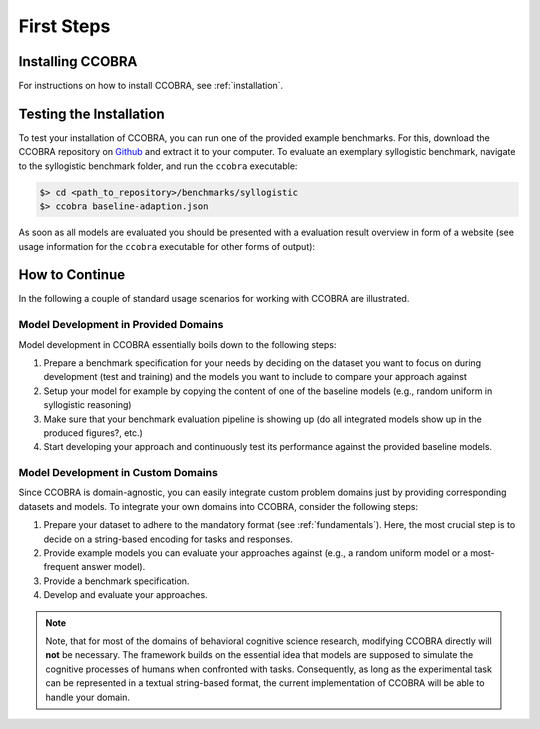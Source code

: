 .. _firststeps:

First Steps
===========

Installing CCOBRA
-----------------

For instructions on how to install CCOBRA, see :ref:`installation`.

Testing the Installation
------------------------

To test your installation of CCOBRA, you can run one of the provided example
benchmarks. For this, download the CCOBRA repository on `Github <https://github.com/CognitiveComputationLab/ccobra>`_ and extract
it to your computer. To evaluate an exemplary syllogistic benchmark, navigate
to the syllogistic benchmark folder, and run the ``ccobra`` executable:

.. code:: none

    $> cd <path_to_repository>/benchmarks/syllogistic
    $> ccobra baseline-adaption.json

As soon as all models are evaluated you should be presented with a evaluation
result overview in form of a website (see usage information for the ``ccobra``
executable for other forms of output):

.. image:: /_static/result.png

How to Continue
---------------

In the following a couple of standard usage scenarios for working with CCOBRA
are illustrated.

Model Development in Provided Domains
^^^^^^^^^^^^^^^^^^^^^^^^^^^^^^^^^^^^^

Model development in CCOBRA essentially boils down to the following steps:

1. Prepare a benchmark specification for your needs by deciding on the
   dataset you want to focus on during development (test and training)
   and the models you want to include to compare your approach against
2. Setup your model for example by copying the content of one of the
   baseline models (e.g., random uniform in syllogistic reasoning)
3. Make sure that your benchmark evaluation pipeline is showing up (do
   all integrated models show up in the produced figures?, etc.)
4. Start developing your approach and continuously test its performance
   against the provided baseline models.

Model Development in Custom Domains
^^^^^^^^^^^^^^^^^^^^^^^^^^^^^^^^^^^

Since CCOBRA is domain-agnostic, you can easily integrate custom problem
domains just by providing corresponding datasets and models. To integrate
your own domains into CCOBRA, consider the following steps:

1. Prepare your dataset to adhere to the mandatory format (see :ref:`fundamentals`).
   Here, the most crucial step is to decide on a string-based encoding for
   tasks and responses.
2. Provide example models you can evaluate your approaches against (e.g.,
   a random uniform model or a most-frequent answer model).
3. Provide a benchmark specification.
4. Develop and evaluate your approaches.

.. note:: Note, that for most of the domains of behavioral cognitive science research,
    modifying CCOBRA directly will **not** be necessary. The framework builds on
    the essential idea that models are supposed to simulate the cognitive processes
    of humans when confronted with tasks. Consequently, as long as the experimental
    task can be represented in a textual string-based format, the current
    implementation of CCOBRA will be able to handle your domain.
